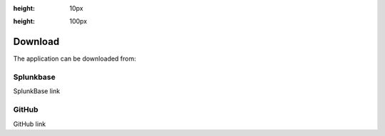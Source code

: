 .. |splunk| image:: img/spk.svg 
:height: 10px

.. |github| image:: img/git.svg 
:height: 100px

Download
========

The application can be downloaded from:

|splunk| Splunkbase
###################
        
SplunkBase link

|github| GitHub
###############

GitHub link
